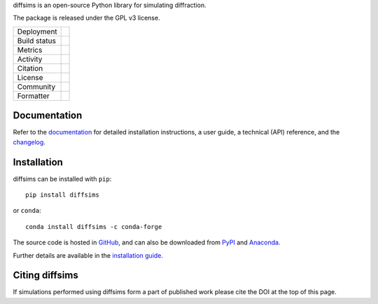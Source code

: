 diffsims is an open-source Python library for simulating diffraction.

The package is released under the GPL v3 license.

.. |pypi_version| image:: https://img.shields.io/pypi/v/diffsims.svg?style=flat
   :target: https://pypi.python.org/pypi/diffsims

.. |conda| image:: https://img.shields.io/conda/vn/conda-forge/diffsims.svg?logo=conda-forge&logoColor=white
   :target: https://anaconda.org/conda-forge/diffsims

.. |build_status| image:: https://github.com/pyxem/diffsims/workflows/build/badge.svg
   :target: https://github.com/pyxem/diffsims/actions/workflows/build.yml

.. |python| image:: https://img.shields.io/badge/python-3.8+-blue.svg
   :target: https://www.python.org/downloads/

.. |Coveralls| image:: https://coveralls.io/repos/github/pyxem/diffsims/badge.svg?branch=main
   :target: https://coveralls.io/github/pyxem/diffsims?branch=main

.. |pypi_downloads| image:: https://img.shields.io/pypi/dm/diffsims.svg?label=PyPI%20downloads
   :target: https://pypi.org/project/diffsims/

.. |conda_downloads| image:: https://img.shields.io/conda/dn/conda-forge/diffsims.svg?label=Conda%20downloads
   :target: https://anaconda.org/conda-forge/diffsims

.. |doi| image:: https://zenodo.org/badge/DOI/10.5281/zenodo.3337900.svg
   :target: https://doi.org/10.5281/zenodo.3337900

.. |GPLv3| image:: https://img.shields.io/github/license/pyxem/diffsims
   :target: https://opensource.org/license/GPL-3.0

.. |GH-issues| image:: https://img.shields.io/badge/GitHub-Issues-green?logo=github
   :target: https://github.com/pyxem/diffsims/issues

.. |docs| image:: https://readthedocs.org/projects/diffsims/badge/?version=latest
   :target: https://diffsims.readthedocs.io/en/latest

.. |black| image:: https://img.shields.io/badge/code%20style-black-000000.svg
   :target: https://github.com/psf/black

+----------------------+------------------------------------------------+
| Deployment           | |pypi_version| |conda|                         |
+----------------------+------------------------------------------------+
| Build status         | |build_status| |docs| |python|                 |
+----------------------+------------------------------------------------+
| Metrics              | |Coveralls|                                    |
+----------------------+------------------------------------------------+
| Activity             | |pypi_downloads| |conda_downloads|             |
+----------------------+------------------------------------------------+
| Citation             | |doi|                                          |
+----------------------+------------------------------------------------+
| License              | |GPLv3|                                        |
+----------------------+------------------------------------------------+
| Community            | |GH-issues|                                    |
+----------------------+------------------------------------------------+
| Formatter            | |black|                                        |
+----------------------+------------------------------------------------+

Documentation
-------------

Refer to the `documentation <https://diffsims.readthedocs.io>`__ for detailed
installation instructions, a user guide, a technical (API) reference, and the `changelog
<https://diffsims.readthedocs.io/en/latest/changelog.html>`_.

Installation
------------

diffsims can be installed with ``pip``::

    pip install diffsims

or ``conda``::

    conda install diffsims -c conda-forge

The source code is hosted in `GitHub <https://github.com/pyxem/diffsims>`_, and can also
be downloaded from `PyPI <https://pypi.org/project/diffsims>`_ and
`Anaconda <https://anaconda.org/conda-forge/diffsims>`_.

Further details are available in the
`installation guide
<https://diffsims.readthedocs.io/en/latest/user/installation.html>`_.

Citing diffsims
---------------

If simulations performed using diffsims form a part of published work please
cite the DOI at the top of this page.
